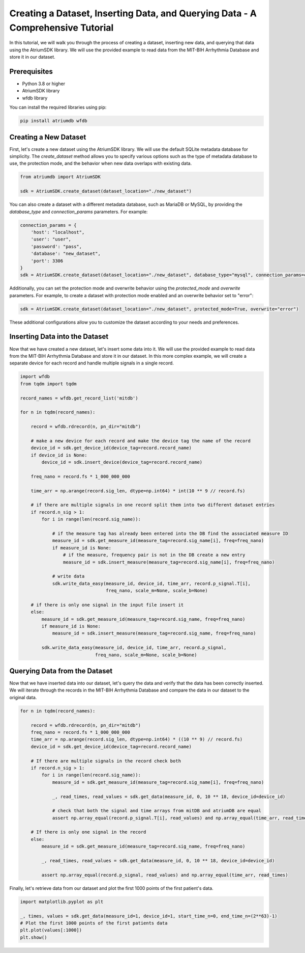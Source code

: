Creating a Dataset, Inserting Data, and Querying Data - A Comprehensive Tutorial
################################################################################

In this tutorial, we will walk you through the process of creating a dataset, inserting new data, and querying that data using the AtriumSDK library. We will use the provided example to read data from the MIT-BIH Arrhythmia Database and store it in our dataset.

Prerequisites
-------------

- Python 3.8 or higher
- AtriumSDK library
- wfdb library

You can install the required libraries using pip:

.. code-block:: bash

   pip install atriumdb wfdb

Creating a New Dataset
----------------------

First, let's create a new dataset using the AtriumSDK library. We will use the default SQLite metadata database for simplicity. The `create_dataset` method allows you to specify various options such as the type of metadata database to use, the protection mode, and the behavior when new data overlaps with existing data.

.. code-block:: python

   from atriumdb import AtriumSDK

   sdk = AtriumSDK.create_dataset(dataset_location="./new_dataset")

You can also create a dataset with a different metadata database, such as MariaDB or MySQL, by providing the `database_type` and `connection_params` parameters. For example:

.. code-block:: python

   connection_params = {
       'host': "localhost",
       'user': "user",
       'password': "pass",
       'database': "new_dataset",
       'port': 3306
   }
   sdk = AtriumSDK.create_dataset(dataset_location="./new_dataset", database_type="mysql", connection_params=connection_params)

Additionally, you can set the protection mode and overwrite behavior using the `protected_mode` and `overwrite` parameters. For example, to create a dataset with protection mode enabled and an overwrite behavior set to "error":

.. code-block:: python

   sdk = AtriumSDK.create_dataset(dataset_location="./new_dataset", protected_mode=True, overwrite="error")

These additional configurations allow you to customize the dataset according to your needs and preferences.

Inserting Data into the Dataset
--------------------------------

Now that we have created a new dataset, let's insert some data into it. We will use the provided example to read data from the MIT-BIH Arrhythmia Database and store it in our dataset. In this more complex example, we will create a separate device for each record and handle multiple signals in a single record.

.. code-block:: python

   import wfdb
   from tqdm import tqdm

   record_names = wfdb.get_record_list('mitdb')

   for n in tqdm(record_names):

       record = wfdb.rdrecord(n, pn_dir="mitdb")

       # make a new device for each record and make the device tag the name of the record
       device_id = sdk.get_device_id(device_tag=record.record_name)
       if device_id is None:
           device_id = sdk.insert_device(device_tag=record.record_name)

       freq_nano = record.fs * 1_000_000_000

       time_arr = np.arange(record.sig_len, dtype=np.int64) * int(10 ** 9 // record.fs)

       # if there are multiple signals in one record split them into two different dataset entries
       if record.n_sig > 1:
           for i in range(len(record.sig_name)):

               # if the measure tag has already been entered into the DB find the associated measure ID
               measure_id = sdk.get_measure_id(measure_tag=record.sig_name[i], freq=freq_nano)
               if measure_id is None:
                   # if the measure, frequency pair is not in the DB create a new entry
                   measure_id = sdk.insert_measure(measure_tag=record.sig_name[i], freq=freq_nano)

               # write data
               sdk.write_data_easy(measure_id, device_id, time_arr, record.p_signal.T[i],
                                   freq_nano, scale_m=None, scale_b=None)

       # if there is only one signal in the input file insert it
       else:
           measure_id = sdk.get_measure_id(measure_tag=record.sig_name, freq=freq_nano)
           if measure_id is None:
               measure_id = sdk.insert_measure(measure_tag=record.sig_name, freq=freq_nano)

           sdk.write_data_easy(measure_id, device_id, time_arr, record.p_signal,
                               freq_nano, scale_m=None, scale_b=None)

Querying Data from the Dataset
-------------------------------

Now that we have inserted data into our dataset, let's query the data and verify that the data has been correctly inserted. We will iterate through the records in the MIT-BIH Arrhythmia Database and compare the data in our dataset to the original data.

.. code-block:: python

   for n in tqdm(record_names):

       record = wfdb.rdrecord(n, pn_dir="mitdb")
       freq_nano = record.fs * 1_000_000_000
       time_arr = np.arange(record.sig_len, dtype=np.int64) * ((10 ** 9) // record.fs)
       device_id = sdk.get_device_id(device_tag=record.record_name)

       # If there are multiple signals in the record check both
       if record.n_sig > 1:
           for i in range(len(record.sig_name)):
               measure_id = sdk.get_measure_id(measure_tag=record.sig_name[i], freq=freq_nano)

               _, read_times, read_values = sdk.get_data(measure_id, 0, 10 ** 18, device_id=device_id)

               # check that both the signal and time arrays from mitDB and atriumDB are equal
               assert np.array_equal(record.p_signal.T[i], read_values) and np.array_equal(time_arr, read_times)

       # If there is only one signal in the record
       else:
           measure_id = sdk.get_measure_id(measure_tag=record.sig_name, freq=freq_nano)

           _, read_times, read_values = sdk.get_data(measure_id, 0, 10 ** 18, device_id=device_id)

           assert np.array_equal(record.p_signal, read_values) and np.array_equal(time_arr, read_times)

Finally, let's retrieve data from our dataset and plot the first 1000 points of the first patient's data.

.. code-block:: python

   import matplotlib.pyplot as plt

   _, times, values = sdk.get_data(measure_id=1, device_id=1, start_time_n=0, end_time_n=(2**63)-1)
   # Plot the first 1000 points of the first patients data
   plt.plot(values[:1000])
   plt.show()
